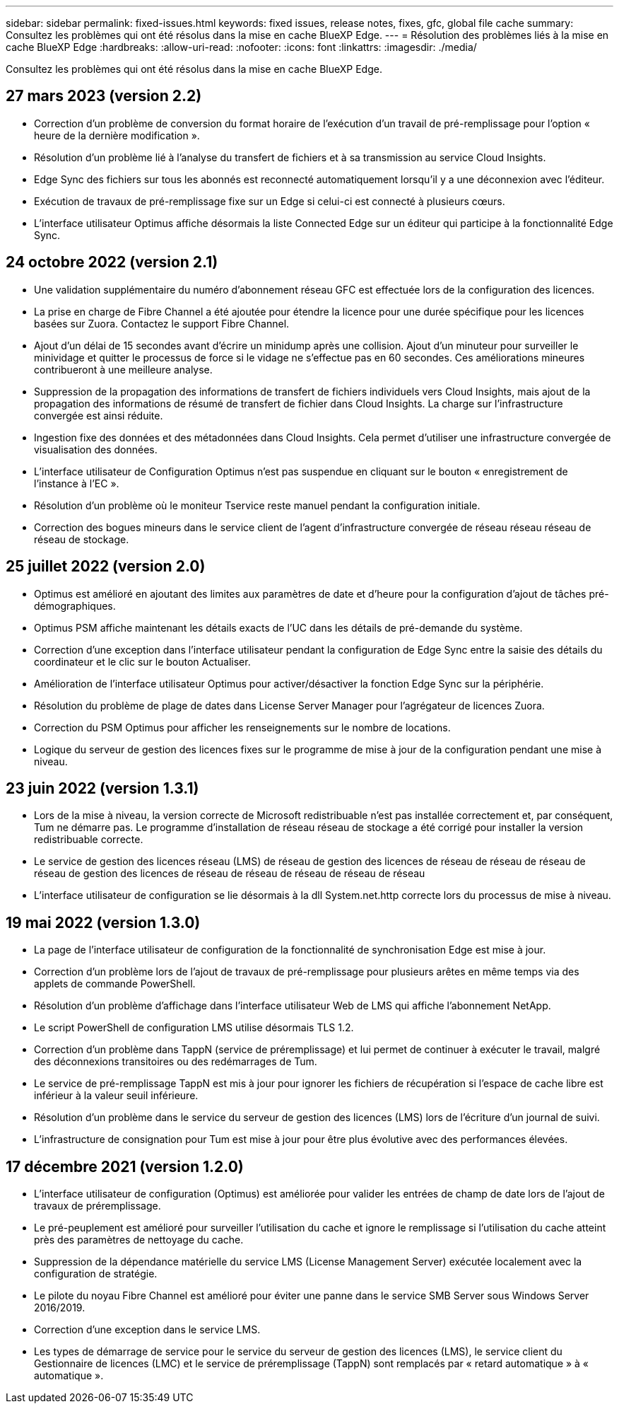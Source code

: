 ---
sidebar: sidebar 
permalink: fixed-issues.html 
keywords: fixed issues, release notes, fixes, gfc, global file cache 
summary: Consultez les problèmes qui ont été résolus dans la mise en cache BlueXP Edge. 
---
= Résolution des problèmes liés à la mise en cache BlueXP Edge
:hardbreaks:
:allow-uri-read: 
:nofooter: 
:icons: font
:linkattrs: 
:imagesdir: ./media/


[role="lead"]
Consultez les problèmes qui ont été résolus dans la mise en cache BlueXP Edge.



== 27 mars 2023 (version 2.2)

* Correction d'un problème de conversion du format horaire de l'exécution d'un travail de pré-remplissage pour l'option « heure de la dernière modification ».
* Résolution d'un problème lié à l'analyse du transfert de fichiers et à sa transmission au service Cloud Insights.
* Edge Sync des fichiers sur tous les abonnés est reconnecté automatiquement lorsqu'il y a une déconnexion avec l'éditeur.
* Exécution de travaux de pré-remplissage fixe sur un Edge si celui-ci est connecté à plusieurs cœurs.
* L'interface utilisateur Optimus affiche désormais la liste Connected Edge sur un éditeur qui participe à la fonctionnalité Edge Sync.




== 24 octobre 2022 (version 2.1)

* Une validation supplémentaire du numéro d'abonnement réseau GFC est effectuée lors de la configuration des licences.
* La prise en charge de Fibre Channel a été ajoutée pour étendre la licence pour une durée spécifique pour les licences basées sur Zuora. Contactez le support Fibre Channel.
* Ajout d'un délai de 15 secondes avant d'écrire un minidump après une collision. Ajout d'un minuteur pour surveiller le minividage et quitter le processus de force si le vidage ne s'effectue pas en 60 secondes. Ces améliorations mineures contribueront à une meilleure analyse.
* Suppression de la propagation des informations de transfert de fichiers individuels vers Cloud Insights, mais ajout de la propagation des informations de résumé de transfert de fichier dans Cloud Insights. La charge sur l'infrastructure convergée est ainsi réduite.
* Ingestion fixe des données et des métadonnées dans Cloud Insights. Cela permet d'utiliser une infrastructure convergée de visualisation des données.
* L'interface utilisateur de Configuration Optimus n'est pas suspendue en cliquant sur le bouton « enregistrement de l'instance à l'EC ».
* Résolution d'un problème où le moniteur Tservice reste manuel pendant la configuration initiale.
* Correction des bogues mineurs dans le service client de l'agent d'infrastructure convergée de réseau réseau réseau de réseau de stockage.




== 25 juillet 2022 (version 2.0)

* Optimus est amélioré en ajoutant des limites aux paramètres de date et d'heure pour la configuration d'ajout de tâches pré-démographiques.
* Optimus PSM affiche maintenant les détails exacts de l'UC dans les détails de pré-demande du système.
* Correction d'une exception dans l'interface utilisateur pendant la configuration de Edge Sync entre la saisie des détails du coordinateur et le clic sur le bouton Actualiser.
* Amélioration de l'interface utilisateur Optimus pour activer/désactiver la fonction Edge Sync sur la périphérie.
* Résolution du problème de plage de dates dans License Server Manager pour l'agrégateur de licences Zuora.
* Correction du PSM Optimus pour afficher les renseignements sur le nombre de locations.
* Logique du serveur de gestion des licences fixes sur le programme de mise à jour de la configuration pendant une mise à niveau.




== 23 juin 2022 (version 1.3.1)

* Lors de la mise à niveau, la version correcte de Microsoft redistribuable n'est pas installée correctement et, par conséquent, Tum ne démarre pas. Le programme d'installation de réseau réseau de stockage a été corrigé pour installer la version redistribuable correcte.
* Le service de gestion des licences réseau (LMS) de réseau de gestion des licences de réseau de réseau de réseau de réseau de gestion des licences de réseau de réseau de réseau de réseau de réseau
* L'interface utilisateur de configuration se lie désormais à la dll System.net.http correcte lors du processus de mise à niveau.




== 19 mai 2022 (version 1.3.0)

* La page de l'interface utilisateur de configuration de la fonctionnalité de synchronisation Edge est mise à jour.
* Correction d'un problème lors de l'ajout de travaux de pré-remplissage pour plusieurs arêtes en même temps via des applets de commande PowerShell.
* Résolution d'un problème d'affichage dans l'interface utilisateur Web de LMS qui affiche l'abonnement NetApp.
* Le script PowerShell de configuration LMS utilise désormais TLS 1.2.
* Correction d'un problème dans TappN (service de préremplissage) et lui permet de continuer à exécuter le travail, malgré des déconnexions transitoires ou des redémarrages de Tum.
* Le service de pré-remplissage TappN est mis à jour pour ignorer les fichiers de récupération si l'espace de cache libre est inférieur à la valeur seuil inférieure.
* Résolution d'un problème dans le service du serveur de gestion des licences (LMS) lors de l'écriture d'un journal de suivi.
* L'infrastructure de consignation pour Tum est mise à jour pour être plus évolutive avec des performances élevées.




== 17 décembre 2021 (version 1.2.0)

* L'interface utilisateur de configuration (Optimus) est améliorée pour valider les entrées de champ de date lors de l'ajout de travaux de préremplissage.
* Le pré-peuplement est amélioré pour surveiller l'utilisation du cache et ignore le remplissage si l'utilisation du cache atteint près des paramètres de nettoyage du cache.
* Suppression de la dépendance matérielle du service LMS (License Management Server) exécutée localement avec la configuration de stratégie.
* Le pilote du noyau Fibre Channel est amélioré pour éviter une panne dans le service SMB Server sous Windows Server 2016/2019.
* Correction d'une exception dans le service LMS.
* Les types de démarrage de service pour le service du serveur de gestion des licences (LMS), le service client du Gestionnaire de licences (LMC) et le service de préremplissage (TappN) sont remplacés par « retard automatique » à « automatique ».

